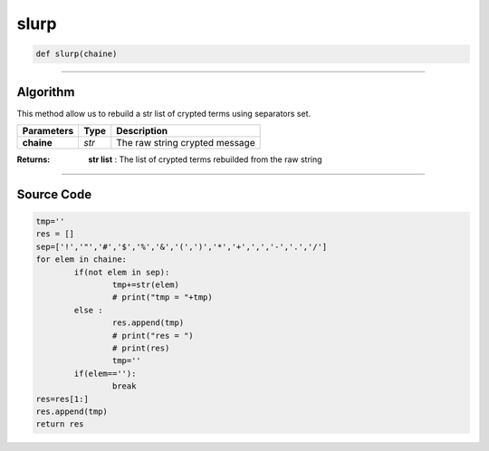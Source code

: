 slurp
=====

.. code-block:: python

	def slurp(chaine)

_________________________________________________________________

**Algorithm**
-------------

This method allow us to rebuild a str list of crypted terms using separators set.

=============== ========== ==================================
**Parameters**   **Type**   **Description**
**chaine**       *str*       The raw string crypted message
=============== ========== ==================================

:Returns: **str list** : The list of crypted terms rebuilded from the raw string

_________________________________________________________________

**Source Code**
---------------

.. code-block:: python

	tmp=''
	res = []
	sep=['!','"','#','$','%','&','(',')','*','+',',','-','.','/']
	for elem in chaine:
		if(not elem in sep):
			tmp+=str(elem)
			# print("tmp = "+tmp)
		else :
			res.append(tmp)
			# print("res = ")
			# print(res)
			tmp=''
		if(elem==''):
			break
	res=res[1:]
	res.append(tmp)
	return res
